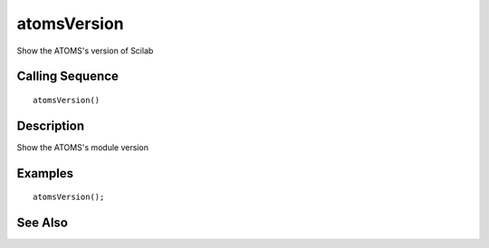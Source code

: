 


atomsVersion
============

Show the ATOMS's version of Scilab



Calling Sequence
~~~~~~~~~~~~~~~~


::

    atomsVersion()




Description
~~~~~~~~~~~

Show the ATOMS's module version



Examples
~~~~~~~~


::

    atomsVersion();




See Also
~~~~~~~~



